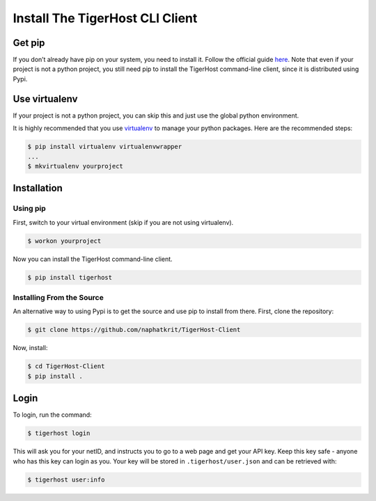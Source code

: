 ================================
Install The TigerHost CLI Client
================================

Get pip
=======

If you don’t already have pip on your system, you need to install it.
Follow the official guide
`here <https://pip.pypa.io/en/stable/installing/>`__. Note that even if
your project is not a python project, you still need pip to install the
TigerHost command-line client, since it is distributed using Pypi.

Use virtualenv
==============

If your project is not a python project, you can skip this and just use the global python environment.

It is highly recommended that you use
`virtualenv <https://virtualenv.pypa.io/en/latest/>`__ to manage your
python packages. Here are the recommended steps:

.. code-block:: console

    $ pip install virtualenv virtualenvwrapper
    ...
    $ mkvirtualenv yourproject

Installation
============

Using pip
---------

First, switch to your virtual environment (skip if you are not using virtualenv).

.. code-block:: console

    $ workon yourproject

Now you can install the TigerHost command-line client.

.. code-block:: console

    $ pip install tigerhost

Installing From the Source
--------------------------

An alternative way to using Pypi is to get the source and use pip to
install from there. First, clone the repository:

.. code-block:: console

    $ git clone https://github.com/naphatkrit/TigerHost-Client

Now, install:

.. code-block:: console

    $ cd TigerHost-Client
    $ pip install .

Login
=====

To login, run the command:

.. code-block:: console

    $ tigerhost login

This will ask you for your netID, and instructs you to go to a web page
and get your API key. Keep this key safe - anyone who has this key can
login as you. Your key will be stored in ``.tigerhost/user.json`` and
can be retrieved with:

.. code-block:: console

    $ tigerhost user:info
